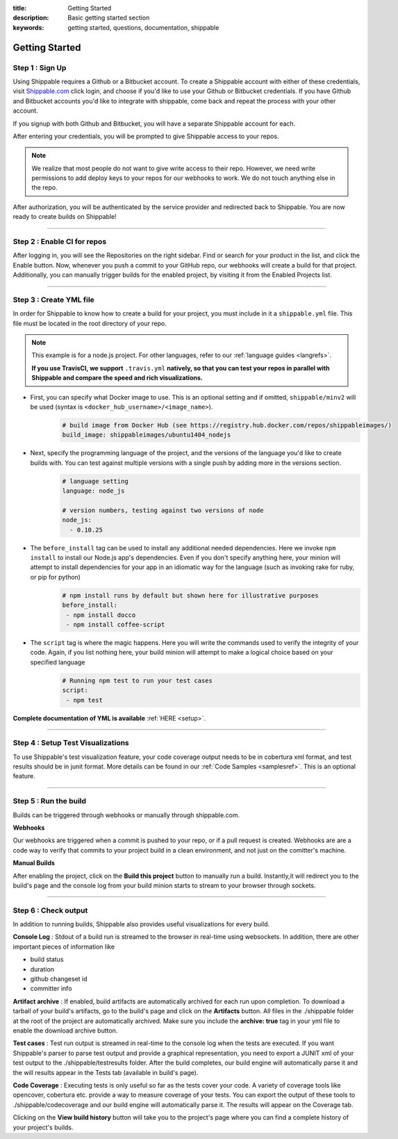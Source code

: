:title: Getting Started 
:description: Basic getting started section
:keywords: getting started, questions, documentation, shippable

.. _getstarted:

Getting Started
===============


**Step 1** : Sign Up
--------------------

Using Shippable requires a Github or a Bitbucket account. To create a Shippable account with either of these credentials, visit `Shippable.com <https://www.shippable.com>`_ click login, and choose if you'd like to use your Github or Bitbucket credentials.
If you have Github and Bitbucket accounts you'd like to integrate with shippable, come back and repeat the process with your other account.

If you signup with both Github and Bitbucket, you will have a separate Shippable account for each.

After entering your credentials, you will be prompted to give Shippable access to your repos.

.. note::

    We realize that most people do not want to give write access to their repo. However, we need write permissions to add deploy keys to your repos for our webhooks to work. We do not touch anything else in the repo.

After authorization, you will be authenticated by the service provider and redirected back to Shippable. You are now ready to create builds on Shippable!


-------

**Step 2** : Enable CI for repos
---------------------------------------

After logging in, you will see the Repositories on the right sidebar.  Find or search for your product in the list, and click the Enable button.
Now, whenever you push a commit to your GitHub repo, our webhooks will create a build for that project. Additionally, you can manually trigger builds for the enabled project, by visiting it from the Enabled Projects list.

-------

**Step 3** : Create YML file
----------------------------

In order for Shippable to know how to create a build for your project, you must include in it a ``shippable.yml`` file. This file must be located in the root directory of your repo.

.. note::

  This example is for a node.js project. For other languages, refer to our :ref:`language guides <langrefs>`. 

  **If you use TravisCI, we support** ``.travis.yml`` **natively, so that you can test your repos in parallel with Shippable and compare the speed and rich visualizations.**

* First, you can specify what Docker image to use. This is an optional setting and if omitted, ``shippable/minv2`` will be used (syntax is ``<docker_hub_username>/<image_name>``).
    .. code-block:: python
        
        # build image from Docker Hub (see https://registry.hub.docker.com/repos/shippableimages/)
        build_image: shippableimages/ubuntu1404_nodejs
* Next, specify the programming language of the project, and the versions of the language you'd like to create builds with. You can test against multiple versions with a single push by adding more in the versions section. 
    .. code-block:: python
        
        # language setting
        language: node_js

        # version numbers, testing against two versions of node
        node_js:
          - 0.10.25
* The ``before_install`` tag can be used to install any additional needed dependencies. Here we invoke ``npm install`` to install our Node.js app's dependencies. Even if you don't specify anything here, your minion will attempt to install dependencies for your app in an idiomatic way for the language (such as invoking rake for ruby, or pip for python)
    .. code-block:: python

        # npm install runs by default but shown here for illustrative purposes
        before_install: 
         - npm install docco
         - npm install coffee-script

* The ``script`` tag is where the magic happens. Here you will write the commands used to verify the integrity of your code. Again, if you list nothing here, your build minion will attempt to make a logical choice based on your specified language
    .. code-block:: python

        # Running npm test to run your test cases
        script: 
         - npm test

**Complete documentation of YML is available** :ref:`HERE <setup>`.

--------

**Step 4** : Setup Test Visualizations
---------------------------------------

To use Shippable's test visualization feature, your code coverage output needs to be in cobertura xml format, and test results should be in junit format. More details can be found in our :ref:`Code Samples <samplesref>`. 
This is an optional feature.


--------

**Step 5** : Run the build
---------------------------

Builds can be triggered through webhooks or manually through shippable.com. 

**Webhooks**

Our webhooks are triggered when a commit is pushed to your repo, or if a pull request is created. Webhooks are are a code way to
verify that commits to your project build in a clean environment, and not just on the comitter's machine.


**Manual Builds** 

After enabling the project, click on the **Build this project** button to manually run a build. Instantly,it will redirect you to the build's page and the console log from your build minion starts to stream to your browser through sockets. 


--------

**Step 6** : Check output
------------------------- 
 
In addition to running builds, Shippable also provides useful visualizations for every build. 

**Console Log** :
Stdout of a build run is streamed to the browser in real-time using websockets. In addition, there are other important pieces of information like 

* build status
* duration
* github changeset id
* committer info

**Artifact archive** :
If enabled, build artifacts are automatically archived for each run upon completion. To download a tarball of your build's artifacts, go to the build's page and click on the **Artifacts** button. All files in the ./shippable folder at the root of the project are automatically archived. Make sure you include the **archive: true** tag in your yml file to enable the download archive button.

**Test cases** :
Test run output is streamed in real-time to the console log when the tests are executed. If you want Shippable's parser to parse test output and provide a graphical representation, you need to export a JUNIT xml of your test output to the ./shippable/testresults folder. After the build completes, our build engine will automatically parse it and the will results appear in the Tests tab (available in build's page).

**Code Coverage** :
Executing tests is only useful so far as the tests cover your code.  A variety of coverage tools like opencover, cobertura etc. provide a way to 
measure coverage of your tests. You can export the output of these tools to ./shippable/codecoverage and our build engine will automatically parse it. The results will appear on the Coverage tab.

Clicking on the **View build history** button will take you to the project's page where you can find a complete history of your project's builds.
